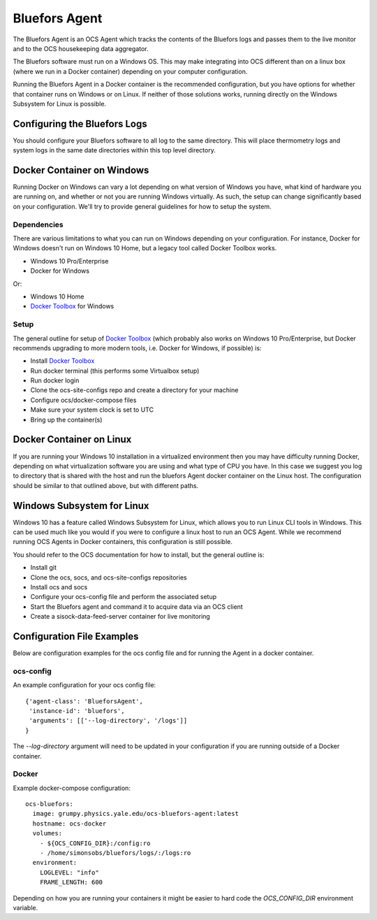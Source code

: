 .. highlight:: rst

.. _bluefors_agent:

==============
Bluefors Agent
==============

The Bluefors Agent is an OCS Agent which tracks the contents of the Bluefors
logs and passes them to the live monitor and to the OCS housekeeping data
aggregator.

The Bluefors software must run on a Windows OS. This may make integrating into
OCS different than on a linux box (where we run in a Docker container)
depending on your computer configuration.

Running the Bluefors Agent in a Docker container is the recommended
configuration, but you have options for whether that container runs on Windows
or on Linux. If neither of those solutions works, running directly on the
Windows Subsystem for Linux is possible.

Configuring the Bluefors Logs
-----------------------------
You should configure your Bluefors software to all log to the same directory.
This will place thermometry logs and system logs in the same date directories
within this top level directory.

Docker Container on Windows
---------------------------
Running Docker on Windows can vary a lot depending on what version of Windows
you have, what kind of hardware you are running on, and whether or not you are
running Windows virtually. As such, the setup can change significantly based on
your configuration. We'll try to provide general guidelines for how to setup
the system.

Dependencies
````````````
There are various limitations to what you can run on Windows depending on your
configuration. For instance, Docker for Windows doesn't run on Windows 10 Home,
but a legacy tool called Docker Toolbox works.

- Windows 10 Pro/Enterprise
- Docker for Windows

Or:

- Windows 10 Home
- `Docker Toolbox`_ for Windows

Setup
`````
The general outline for setup of `Docker Toolbox`_ (which probably also works on
Windows 10 Pro/Enterprise, but Docker recommends upgrading to more modern
tools, i.e. Docker for Windows, if possible) is:

- Install `Docker Toolbox`_
- Run docker terminal (this performs some Virtualbox setup)
- Run docker login
- Clone the ocs-site-configs repo and create a directory for your machine
- Configure ocs/docker-compose files
- Make sure your system clock is set to UTC
- Bring up the container(s)

.. _`Docker Toolbox`: https://docs.docker.com/toolbox/toolbox_install_windows/

Docker Container on Linux
-------------------------
If you are running your Windows 10 installation in a virtualized environment
then you may have difficulty running Docker, depending on what virtualization
software you are using and what type of CPU you have. In this case we suggest
you log to directory that is shared with the host and run the bluefors Agent
docker container on the Linux host. The configuration should be similar to that
outlined above, but with different paths.

Windows Subsystem for Linux
---------------------------
Windows 10 has a feature called Windows Subsystem for Linux, which allows you
to run Linux CLI tools in Windows. This can be used much like you would if you
were to configure a linux host to run an OCS Agent. While we recommend running
OCS Agents in Docker containers, this configuration is still possible.

You should refer to the OCS documentation for how to install, but the general
outline is:

- Install git
- Clone the ocs, socs, and ocs-site-configs repositories
- Install ocs and socs
- Configure your ocs-config file and perform the associated setup
- Start the Bluefors agent and command it to acquire data via an OCS client
- Create a sisock-data-feed-server container for live monitoring

Configuration File Examples
---------------------------
Below are configuration examples for the ocs config file and for running the
Agent in a docker container.

ocs-config
``````````
An example configuration for your ocs config file::

      {'agent-class': 'BlueforsAgent',
       'instance-id': 'bluefors',
       'arguments': [['--log-directory', '/logs']]
      }

The `--log-directory` argument will need to be updated in your configuration if
you are running outside of a Docker container.

Docker
``````
Example docker-compose configuration::

  ocs-bluefors:
    image: grumpy.physics.yale.edu/ocs-bluefors-agent:latest
    hostname: ocs-docker
    volumes:
      - ${OCS_CONFIG_DIR}:/config:ro
      - /home/simonsobs/bluefors/logs/:/logs:ro
    environment:
      LOGLEVEL: "info"
      FRAME_LENGTH: 600

Depending on how you are running your containers it might be easier to hard
code the `OCS_CONFIG_DIR` environment variable.
